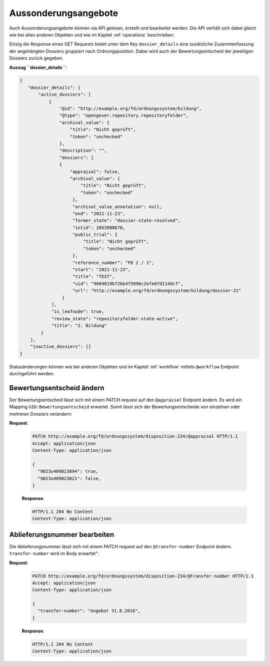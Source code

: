 .. _dispositions:

Aussonderungsangebote
=====================

Auch Aussonderungsangebote können via API gelesen, erstellt und bearbeitet werden. Die API verhält sich dabei gleich wie bei allen anderen Objekten und wie im Kapitel :ref:`operations` beschrieben.

Einzig die Response eines GET Requests bietet unter dem Key ``dossier_details`` eine zusätzliche Zusammenfassung der angehängten Dossiers gruppiert nach Ordnungsposition. Dabei wird auch der Bewertungsentscheid der jeweiligen Dossiers zurück gegeben.


**Auszug ``dossier_details``**:


.. code:: json

    {
       "dossier_details": {
           "active_dossiers": [
               {
                   "@id": "http://example.org/fd/ordnungssystem/bildung",
                   "@type": "opengever.repository.repositoryfolder",
                   "archival_value": {
                       "title": "Nicht geprüft",
                       "token": "unchecked"
                   },
                   "description": "",
                   "dossiers": [
                   {
                       "appraisal": false,
                       "archival_value": {
                           "title": "Nicht geprüft",
                           "token": "unchecked"
                        },
                        "archival_value_annotation": null,
                        "end": "2021-11-23",
                        "former_state": "dossier-state-resolved",
                        "intid": 2053980678,
                        "public_trial": {
                            "title": "Nicht geprüft",
                            "token": "unchecked"
                        },
                        "reference_number": "FD 2 / 1",
                        "start": "2021-11-23",
                        "title": "TEST",
                        "uid": "9604019b72bb4f5096c2efe07d114dcf",
                        "url": "http://example.org/fd/ordnungssystem/bildung/dossier-21"
                    }
                ],
                "is_leafnode": true,
                "review_state": "repositoryfolder-state-active",
                "title": "2. Bildung"
            }
        ],
        "inactive_dossiers": []
    }

Statusänderungen können wie bei anderen Objekten und im Kapitel :ref:`workflow` mittels ``@workflow`` Endpoint durchgeführt werden.


Bewertungsentscheid ändern
--------------------------

Der Bewertungsentscheid lässt sich mit einem PATCH request auf den ``@appraisal`` Endpoint ändern. Es wird ein Mapping ``UID:Bewertungsentscheid`` erwartet. Somit lässt sich der Bewertungsentscheide von einzelnen oder mehreren Dossiers verändern:

**Request**:

 .. sourcecode:: http

    PATCH http://example.org/fd/ordnungssystem/disposition-234/@appraisal HTTP/1.1
    Accept: application/json
    Content-Type: application/json

    {
      "9823u409823094": true,
      "9823u409823021": false,
    }


 **Response**:

 .. sourcecode:: http

    HTTP/1.1 204 No Content
    Content-Type: application/json


Ablieferungsnummer bearbeiten
-----------------------------

Die Ablieferungsnummer lässt sich mit einem PATCH request auf den ``@transfer-number`` Endpoint ändern. ``transfer-number`` wird im Body erwartet":

**Request**:

 .. sourcecode:: http

    PATCH http://example.org/fd/ordnungssystem/disposition-234/@transfer-number HTTP/1.1
    Accept: application/json
    Content-Type: application/json

    {
      "transfer-number": "Angebot 31.8.2016",
    }


 **Response**:

 .. sourcecode:: http

    HTTP/1.1 204 No Content
    Content-Type: application/json
